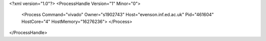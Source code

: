 <?xml version="1.0"?>
<ProcessHandle Version="1" Minor="0">
    <Process Command="vivado" Owner="s1902743" Host="evenson.inf.ed.ac.uk" Pid="461604" HostCore="4" HostMemory="16276236">
    </Process>
</ProcessHandle>
